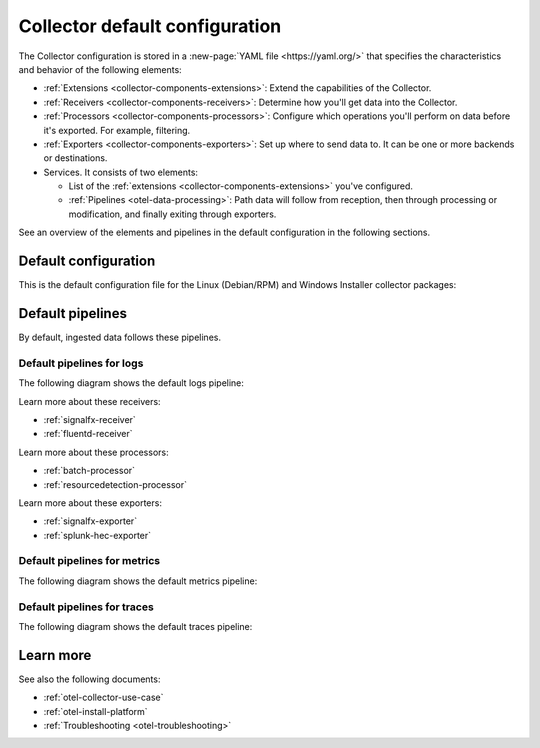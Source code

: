 .. _otel-configuration-ootb:

****************************************************************
Collector default configuration
****************************************************************

.. meta::
      :description: Configure the Splunk Distribution of OpenTelemetry Collector. There are a variety of default configuration files available, as well additional components that can be configured.

The Collector configuration is stored in a :new-page:`YAML file <https://yaml.org/>` that specifies the characteristics and behavior of the following elements:

* :ref:`Extensions <collector-components-extensions>`: Extend the capabilities of the Collector.
* :ref:`Receivers <collector-components-receivers>`: Determine how you'll get data into the Collector.
* :ref:`Processors <collector-components-processors>`: Configure which operations you'll perform on data before it's exported. For example, filtering.
* :ref:`Exporters <collector-components-exporters>`: Set up where to send data to. It can be one or more backends or destinations. 
* Services. It consists of two elements:

  * List of the :ref:`extensions <collector-components-extensions>` you've configured.

  * :ref:`Pipelines <otel-data-processing>`: Path data will follow from reception, then through processing or modification, and finally exiting through exporters. 

See an overview of the elements and pipelines in the default configuration in the following sections.

Default configuration 
========================================================

This is the default configuration file for the Linux (Debian/RPM) and Windows Installer collector packages:

.. github:: yaml
  :url: https://raw.githubusercontent.com/signalfx/splunk-otel-collector/main/cmd/otelcol/config/collector/agent_config.yaml

Default pipelines
========================================================

By default, ingested data follows these pipelines.

Default pipelines for logs 
----------------------------------------------------------------------------

The following diagram shows the default logs pipeline:

.. image:: /_images/collector/pipeline-logs.png
  :alt: Default logs pipeline.  

Learn more about these receivers:

* :ref:`signalfx-receiver`
* :ref:`fluentd-receiver`

Learn more about these processors:

* :ref:`batch-processor`
* :ref:`resourcedetection-processor`

Learn more about these exporters:

* :ref:`signalfx-exporter`
* :ref:`splunk-hec-exporter`


Default pipelines for metrics 
----------------------------------------------------------------------------

The following diagram shows the default metrics pipeline:

.. image:: /_images/collector/pipeline-metrics.png
  :alt: Default metrics pipeline.  


Default pipelines for traces 
----------------------------------------------------------------------------

The following diagram shows the default traces pipeline:

.. image:: /_images/collector/pipeline-traces.png
  :alt: Default traces pipeline.  

Learn more
========================================================

See also the following documents:

* :ref:`otel-collector-use-case`
* :ref:`otel-install-platform` 
* :ref:`Troubleshooting <otel-troubleshooting>`
